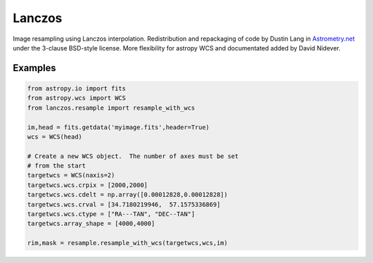 
Lanczos
=======

Image resampling using Lanczos interpolation.
Redistribution and repackaging of code by Dustin Lang in 
`Astrometry.net <https://github.com/dstndstn/astrometry.net>`_
under the 3-clause BSD-style license.
More flexibility for astropy WCS and documentated added by David Nidever.


Examples
--------

.. code-block:: python

    from astropy.io import fits
    from astropy.wcs import WCS
    from lanczos.resample import resample_with_wcs

    im,head = fits.getdata('myimage.fits',header=True)
    wcs = WCS(head)

    # Create a new WCS object.  The number of axes must be set
    # from the start
    targetwcs = WCS(naxis=2)
    targetwcs.wcs.crpix = [2000,2000]
    targetwcs.wcs.cdelt = np.array([0.00012828,0.00012828])
    targetwcs.wcs.crval = [34.7180219946,  57.1575336869]
    targetwcs.wcs.ctype = ["RA---TAN", "DEC--TAN"]
    targetwcs.array_shape = [4000,4000]

    rim,mask = resample.resample_with_wcs(targetwcs,wcs,im)

